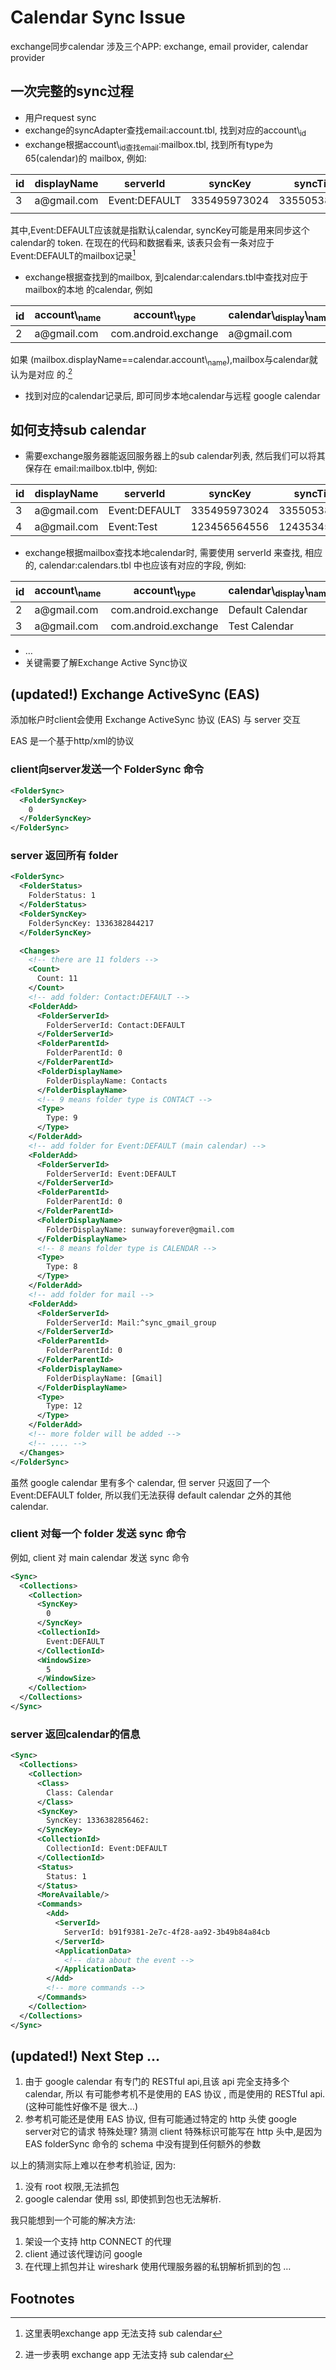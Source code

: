 
* Calendar Sync Issue
exchange同步calendar 涉及三个APP: exchange, email provider, calendar provider
** 一次完整的sync过程
- 用户request sync
- exchange的syncAdapter查找email:account.tbl, 找到对应的account\_id
- exchange根据account\_id查找email:mailbox.tbl, 找到所有type为65(calendar)的
  mailbox, 例如:

| id | displayName | serverId      |      syncKey |     syncTime | ... |
|----+-------------+---------------+--------------+--------------+-----|
|  3 | a@gmail.com | Event:DEFAULT | 335495973024 | 335505382850 | ... |
|    |             |               |              |              |     |

其中,Event:DEFAULT应该就是指默认calendar, syncKey可能是用来同步这个calendar的
token. 在现在的代码和数据看来, 该表只会有一条对应于Event:DEFAULT的mailbox记录[fn:1]

- exchange根据查找到的mailbox, 到calendar:calendars.tbl中查找对应于mailbox的本地
  的calendar, 例如
| id | account\_name | account\_type         | calendar\_display\_name | ... |
|----+--------------+----------------------+-----------------------+-----|
|  2 | a@gmail.com  | com.android.exchange | a@gmail.com           | ... |

如果 (mailbox.displayName==calendar.account\_name),mailbox与calendar就认为是对应
的.[fn:2]

- 找到对应的calendar记录后, 即可同步本地calendar与远程 google calendar

** 如何支持sub calendar
- 需要exchange服务器能返回服务器上的sub calendar列表, 然后我们可以将其保存在
  email:mailbox.tbl中, 例如:

| id | displayName | serverId      |      syncKey |     syncTime | ... |
|----+-------------+---------------+--------------+--------------+-----|
|  3 | a@gmail.com | Event:DEFAULT | 335495973024 | 335505382850 | ... |
|  4 | a@gmail.com | Event:Test    | 123456564556 | 124353454355 | ... |

- exchange根据mailbox查找本地calendar时, 需要使用 serverId 来查找, 相应的,
  calendar:calendars.tbl 中也应该有对应的字段, 例如:
  
| id | account\_name | account\_type         | calendar\_display\_name | ... | cal\_sync1     |
|----+--------------+----------------------+-----------------------+-----+---------------|
|  2 | a@gmail.com  | com.android.exchange | Default Calendar      | ... | Event:DEFAULT |
|  3 | a@gmail.com  | com.android.exchange | Test Calendar         | ... | Event:Test    |

- ...
- 关键需要了解Exchange Active Sync协议

** (updated!) Exchange ActiveSync (EAS) 
添加帐户时client会使用 Exchange ActiveSync 协议 (EAS) 与 server 交互

EAS 是一个基于http/xml的协议

*** client向server发送一个 FolderSync 命令
#+begin_src xml
  <FolderSync>
    <FolderSyncKey>
      0
    </FolderSyncKey>
  </FolderSync>
#+end_src
*** server 返回所有 folder
#+begin_src xml
  <FolderSync>
    <FolderStatus>
      FolderStatus: 1
    </FolderStatus>
    <FolderSyncKey>
      FolderSyncKey: 1336382844217
    </FolderSyncKey>
  
    <Changes>
      <!-- there are 11 folders -->
      <Count>
        Count: 11
      </Count>
      <!-- add folder: Contact:DEFAULT -->
      <FolderAdd>
        <FolderServerId>
          FolderServerId: Contact:DEFAULT
        </FolderServerId>
        <FolderParentId>
          FolderParentId: 0
        </FolderParentId>
        <FolderDisplayName>
          FolderDisplayName: Contacts
        </FolderDisplayName>
        <!-- 9 means folder type is CONTACT -->
        <Type>
          Type: 9
        </Type>
      </FolderAdd>
      <!-- add folder for Event:DEFAULT (main calendar) -->
      <FolderAdd>
        <FolderServerId>
          FolderServerId: Event:DEFAULT
        </FolderServerId>
        <FolderParentId>
          FolderParentId: 0
        </FolderParentId>
        <FolderDisplayName>
          FolderDisplayName: sunwayforever@gmail.com
        </FolderDisplayName>
        <!-- 8 means folder type is CALENDAR -->
        <Type>
          Type: 8
        </Type>
      </FolderAdd>
      <!-- add folder for mail -->
      <FolderAdd>
        <FolderServerId>
          FolderServerId: Mail:^sync_gmail_group
        </FolderServerId>
        <FolderParentId>
          FolderParentId: 0
        </FolderParentId>
        <FolderDisplayName>
          FolderDisplayName: [Gmail]
        </FolderDisplayName>
        <Type>
          Type: 12
        </Type>
      </FolderAdd>
      <!-- more folder will be added -->
      <!-- .... -->
    </Changes>
  </FolderSync>
#+end_src
虽然 google calendar 里有多个 calendar, 但 server 只返回了一个 Event:DEFAULT
folder, 所以我们无法获得 default calendar 之外的其他 calendar.
*** client 对每一个 folder 发送 sync 命令
例如, client 对 main calendar 发送 sync 命令
#+begin_src xml
  <Sync>
    <Collections>
      <Collection>
        <SyncKey>
          0
        </SyncKey>
        <CollectionId>
          Event:DEFAULT
        </CollectionId>
        <WindowSize>
          5
        </WindowSize>
      </Collection>
    </Collections>
  </Sync>
#+end_src
*** server 返回calendar的信息
#+begin_src xml
  <Sync>
    <Collections>
      <Collection>
        <Class>
          Class: Calendar
        </Class>
        <SyncKey>
          SyncKey: 1336382856462:
        </SyncKey>
        <CollectionId>
          CollectionId: Event:DEFAULT
        </CollectionId>
        <Status>
          Status: 1
        </Status>
        <MoreAvailable/>
        <Commands>
          <Add>
            <ServerId>
              ServerId: b91f9381-2e7c-4f28-aa92-3b49b84a84cb
            </ServerId>
            <ApplicationData>
              <!-- data about the event -->
            </ApplicationData>
          </Add>
          <!-- more commands -->
        </Commands>
      </Collection>
    </Collections>
  </Sync>
#+end_src
** (updated!) Next Step ...
1. 由于 google calendar 有专门的 RESTful api,且该 api 完全支持多个 calendar, 所以
   有可能参考机不是使用的 EAS 协议 , 而是使用的 RESTful api. (这种可能性好像不是
   很大...)
2. 参考机可能还是使用 EAS 协议, 但有可能通过特定的 http 头使 google server对它的请求
   特殊处理? 猜测 client 特殊标识可能写在 http 头中,是因为 EAS folderSync 命令的
   schema 中没有提到任何额外的参数
   
   
以上的猜测实际上难以在参考机验证, 因为:
   1. 没有 root 权限,无法抓包
   2. google calendar 使用 ssl, 即使抓到包也无法解析.
   
我只能想到一个可能的解决方法:
   1. 架设一个支持 http CONNECT 的代理
   2. client 通过该代理访问 google
   3. 在代理上抓包并让 wireshark 使用代理服务器的私钥解析抓到的包 ... 

** Footnotes
[fn:1] 这里表明exchange app 无法支持 sub calendar
[fn:2] 进一步表明 exchange app 无法支持 sub calendar

 

